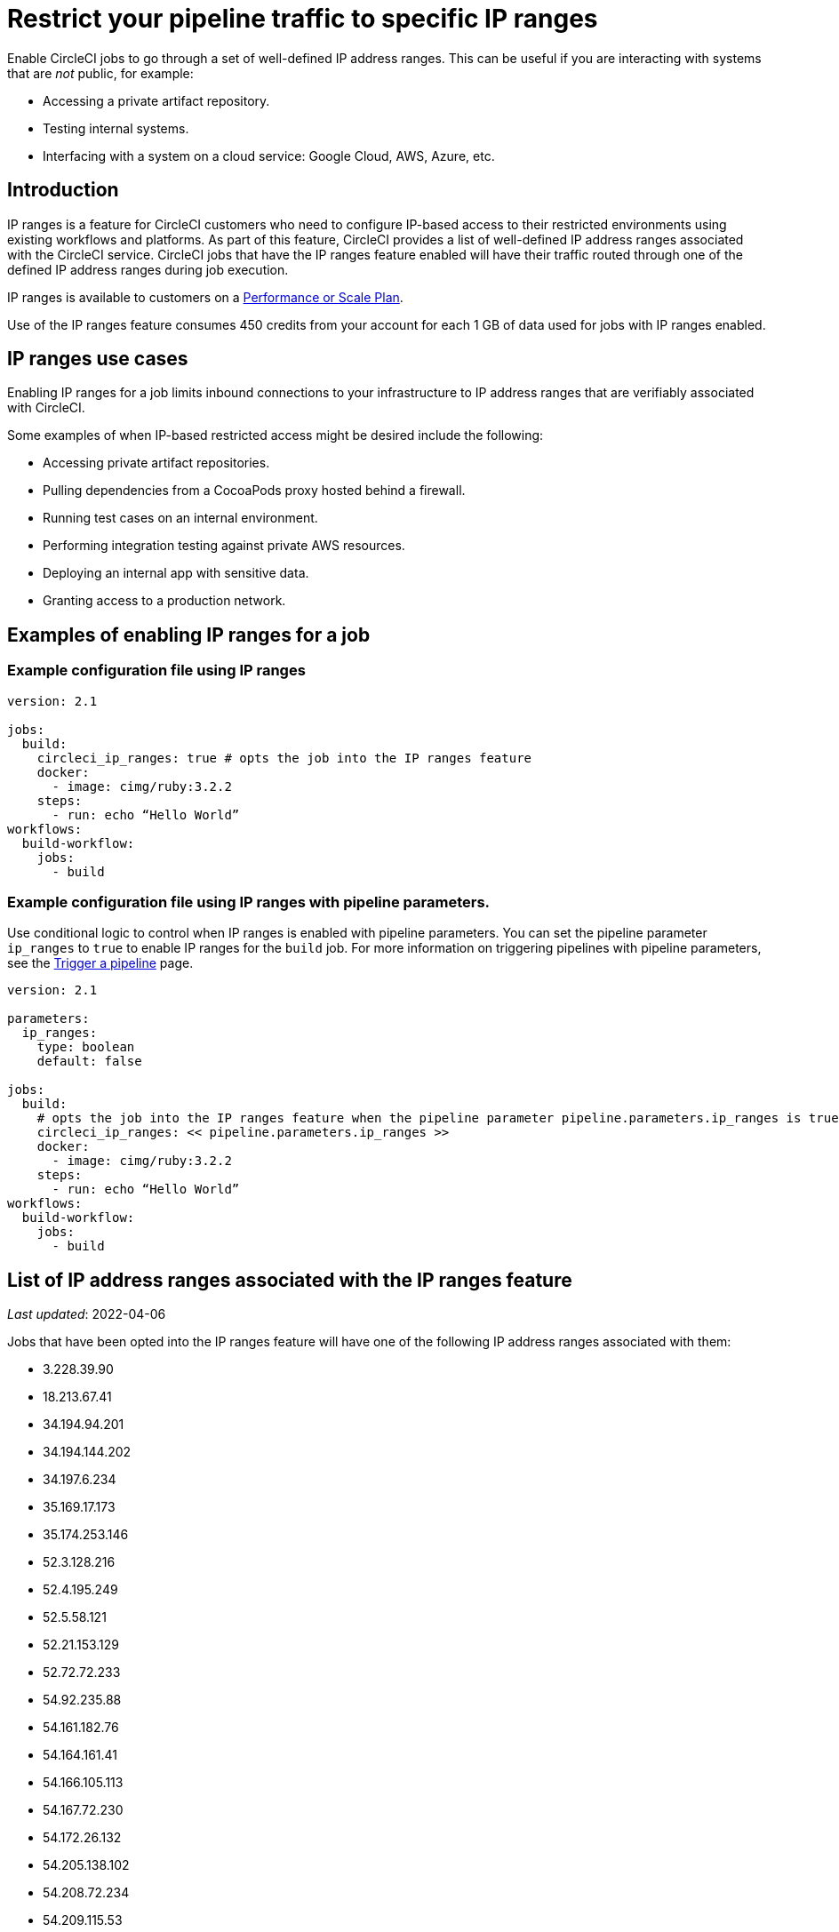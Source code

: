 = Restrict your pipeline traffic to specific IP ranges
:page-platform: Cloud
:page-description: Enable CircleCI jobs to go through a set of well-defined IP address ranges
:experimental:

Enable CircleCI jobs to go through a set of well-defined IP address ranges. This can be useful if you are interacting with systems that are _not_ public, for example:

* Accessing a private artifact repository.
* Testing internal systems.
* Interfacing with a system on a cloud service: Google Cloud, AWS, Azure, etc.

[#overview]
== Introduction

IP ranges is a feature for CircleCI customers who need to configure IP-based access to their restricted environments using existing workflows and platforms. As part of this feature, CircleCI provides a list of well-defined IP address ranges associated with the CircleCI service. CircleCI jobs that have the IP ranges feature enabled will have their traffic routed through one of the defined IP address ranges during job execution.

IP ranges is available to customers on a link:https://circleci.com/pricing/[Performance or Scale Plan].

Use of the IP ranges feature consumes 450 credits from your account for each 1 GB of data used for jobs with IP ranges enabled.

[#use-cases]
== IP ranges use cases

Enabling IP ranges for a job limits inbound connections to your infrastructure to IP address ranges that are verifiably associated with CircleCI.

Some examples of when IP-based restricted access might be desired include the following:

* Accessing private artifact repositories.
* Pulling dependencies from a CocoaPods proxy hosted behind a firewall.
* Running test cases on an internal environment.
* Performing integration testing against private AWS resources.
* Deploying an internal app with sensitive data.
* Granting access to a production network.

== Examples of enabling IP ranges for a job

[#example-configuration]
=== Example configuration file using IP ranges

[,yaml]
----
version: 2.1

jobs:
  build:
    circleci_ip_ranges: true # opts the job into the IP ranges feature
    docker:
      - image: cimg/ruby:3.2.2
    steps:
      - run: echo “Hello World”
workflows:
  build-workflow:
    jobs:
      - build
----

[#example-configuration-pipeline-parameters]
=== Example configuration file using IP ranges with pipeline parameters.

Use conditional logic to control when IP ranges is enabled with pipeline parameters. You can set the pipeline parameter `ip_ranges` to `true` to enable IP ranges for the `build` job. For more information on triggering pipelines with pipeline parameters, see the xref:orchestrate:triggers-overview.adoc[Trigger a pipeline] page.

[,yaml]
----
version: 2.1

parameters:
  ip_ranges:
    type: boolean
    default: false

jobs:
  build:
    # opts the job into the IP ranges feature when the pipeline parameter pipeline.parameters.ip_ranges is true
    circleci_ip_ranges: << pipeline.parameters.ip_ranges >>
    docker:
      - image: cimg/ruby:3.2.2
    steps:
      - run: echo “Hello World”
workflows:
  build-workflow:
    jobs:
      - build
----

[#list-of-ip-address-ranges]
== List of IP address ranges associated with the IP ranges feature

_Last updated_: 2022-04-06

Jobs that have been opted into the IP ranges feature will have one of the following IP address ranges associated with them:

* 3.228.39.90
* 18.213.67.41
* 34.194.94.201
* 34.194.144.202
* 34.197.6.234
* 35.169.17.173
* 35.174.253.146
* 52.3.128.216
* 52.4.195.249
* 52.5.58.121
* 52.21.153.129
* 52.72.72.233
* 54.92.235.88
* 54.161.182.76
* 54.164.161.41
* 54.166.105.113
* 54.167.72.230
* 54.172.26.132
* 54.205.138.102
* 54.208.72.234
* 54.209.115.53

NOTE: Jobs can use any of the address ranges above. It is also important to note that the address ranges are shared by all CircleCI customers who have opted into using the feature.

*Machine-consumable lists can be found by querying the DNS A records below:*

* IP address ranges _for jobs_: `jobs.knownips.circleci.com`.
* IP address ranges _for core services_: `core.knownips.circleci.com`.
* _All IP address ranges_:  `all.knownips.circleci.com`.

To query these, you can use any DNS resolver. Here is an example using `dig` with the default resolver:

[,shell]
----
dig all.knownips.circleci.com A +short
----

Notifications of a change to this list will be sent out by email to all customers who have at least one job opted into the IP ranges feature. *30 days notice* will be given before changes are made to the existing set of IP address ranges. This page and the machine-consumable list will also be updated when there are upcoming changes.

[#pricing]
== IP ranges feature pricing

Pricing is calculated based on the data usage of jobs opted into the IP ranges feature. It is possible to mix jobs with and without the IP ranges feature within the same workflow or pipeline. Data used to pull in the Docker image to the container before the job starts executing does _not incur usage costs_ for jobs with IP ranges enabled.

Enabling IP ranges consumes 450 credits from your account for each GB of data used for jobs with IP ranges enabled.

IP ranges usage is visible in the *Plan Usage* section of the CircleCI app:

image::guides:ROOT:ip-ranges.png[Screenshot showing the location of the IP ranges feature]

On the *Resources* tab within the *Job Details* UI page, you can view approximations of network transfer for any Docker job, even those without the IP ranges feature enabled. This approximation can be used to predict the cost of enabling the IP ranges feature on a job without having to turn the feature on. See more details on the CircleCI https://circleci.com/blog/network-transfer-ip-ranges/[blog]. You can also view whether or not the job has IP ranges enabled by viewing the IP Ranges badge.

image::guides:ROOT:resources-network-transfer.png[Screenshot showing the approximate network transfer]

[#known-limitations]
== Known limitations

* IP ranges is currently available for the xref:reference:ROOT:configuration-reference.adoc#machine[Docker executor], not including `remote_docker`. Jobs that attempt to use the IP ranges feature with a xref:reference:ROOT:configuration-reference.adoc#machine[Machine executor], or with `setup_remote_docker`, will fail with an error. See this link:https://discuss.circleci.com/t/fyi-jobs-that-use-the-ip-ranges-feature-and-remote-docker-will-begin-to-fast-fail-this-week/44639[Discuss post] for details.

== IP ranges for core CircleCI services

This section covers the IP ranges used by CircleCI core services. Core service IP ranges are separate from the IP ranges _feature_ list, which is available <<list-of-ip-address-ranges,here>>.

[#list-of-ip-address-ranges-for-core-services]
=== List of IP address ranges for core CircleCI services

The following list shows the IP address ranges for core CircleCI cloud services (used to trigger jobs, exchange information about users between CircleCI and GitHub/GitLab/Bitbucket):

* 18.214.70.5
* 52.20.166.242
* 18.214.156.84
* 54.236.156.101
* 52.22.215.219
* 52.206.105.184
* 52.6.77.249
* 34.197.216.176
* 35.174.249.131
* 3.210.128.175

[#aws-and-gcp-ip-addresses]
=== AWS and GCP IP Addresses

The machines that execute all jobs on CircleCI's platform, not just jobs opted into IP ranges, are hosted on the following platforms:

* Amazon Web Services (AWS)
* Google Cloud Platform (GCP)
* CircleCI's macOS cloud

An exhaustive list of IP addresses that CircleCI's traffic may come can be found by looking up each cloud provider's IP address ranges. AWS and GCP offer endpoints to find this information:

* link:https://ip-ranges.amazonaws.com/ip-ranges.json[AWS]: CircleCI uses the _us-east-1_ and _us-east-2_ regions.
* link:https://www.gstatic.com/ipranges/cloud.json[GCP]: CircleCI uses the _us-east1_ and _us-central1_ regions.

CAUTION: CircleCI _does not recommend_ configuring an IP-based firewall using the AWS or GCP IP addresses. The vast majority are not CircleCI's machines. CircleCI can _not guarantee_ that the addresses in the AWS or GCP endpoints persist from day-to-day, as these addresses are reassigned continuously.

[#circleci-macos-cloud]
=== CircleCI macOS cloud

In addition to AWS and GCP (see above), CircleCI's macOS cloud hosts jobs executed by machines. The following IP address ranges are used by CircleCI macOS Cloud:

* 100.27.248.128/25
* 100.29.139.128/25
* 98.80.165.0/24
* 38.23.41.0/24
* 38.23.42.0/24
* 38.23.43.0/24
* 207.254.116.0/24
* 207.254.118.0/24
* 18.97.4.0/24
* 18.97.6.0/24
* 18.97.7.0/24

A xref:attachment$ip-ranges-list.json[machine-readable list of these IP ranges] is available as well

This list of IP Ranges can also be downloaded and saved using the following curl command:

[,shell]
----
curl -O https://circleci.com/docs/ip-ranges-list.json
----

*IP ranges* is the recommended method for configuring an IP-based firewall to allow traffic from CircleCI's platform.

macOS builds are automatically restricted within the IP ranges listed here. In other words, you do not have to explicitly set `circleci_ip_ranges: true` for macOS builds.

*macOS IP ranges are not included in the machine-consumable lists maintained in DNS.* Refer to the list above for the most up-to-date macOS IP addresses. Information about changes to macOS IP ranges will be included in the link:https://circleci.com/changelog/[changelog] and will be sent to the technical contact(s) listed under menu:Organization Settings[Overview].
